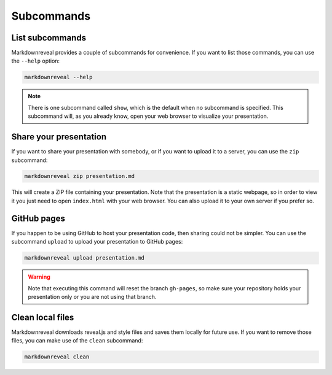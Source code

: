 .. index:: subcommands


***********
Subcommands
***********


.. index:: list

List subcommands
================

Markdownreveal provides a couple of subcommands for convenience. If you want
to list those commands, you can use the ``--help`` option:

.. code-block:: bash

   markdownreveal --help

.. note:: There is one subcommand called ``show``, which is the default when
   no subcommand is specified. This subcommand will, as you already know,
   open your web browser to visualize your presentation.


.. index:: share

Share your presentation
=======================

If you want to share your presentation with somebody, or if you want to upload
it to a server, you can use the ``zip`` subcommand:

.. code-block:: bash

   markdownreveal zip presentation.md

This will create a ZIP file containing your presentation. Note that the
presentation is a static webpage, so in order to view it you just need to open
``index.html`` with your web browser. You can also upload it to your own server
if you prefer so.


.. index:: github, pages

GitHub pages
============

If you happen to be using GitHub to host your presentation code, then sharing
could not be simpler. You can use the subcommand ``upload`` to upload your
presentation to GitHub pages:

.. code-block:: bash

   markdownreveal upload presentation.md

.. warning:: Note that executing this command will reset the branch
   ``gh-pages``, so make sure your repository holds your presentation only or
   you are not using that branch.


.. index:: clean, local

Clean local files
=================

Markdownreveal downloads reveal.js and style files and saves them locally for
future use. If you want to remove those files, you can make use of the
``clean`` subcommand:

.. code-block:: bash

   markdownreveal clean
